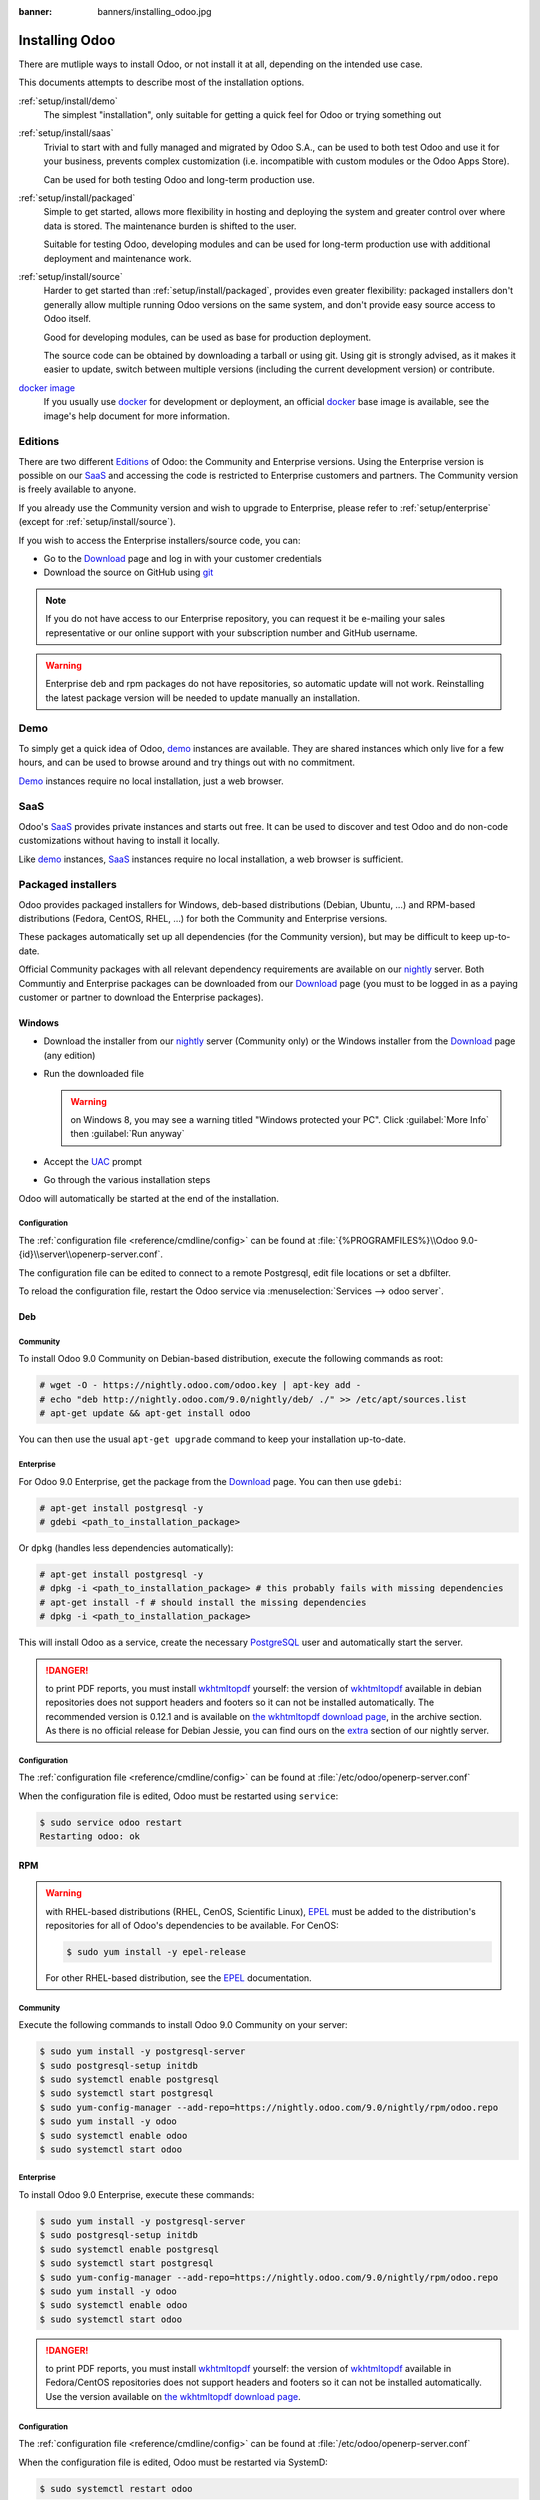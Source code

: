 :banner: banners/installing_odoo.jpg

.. _setup/install:

===============
Installing Odoo
===============

There are mutliple ways to install Odoo, or not install it at all, depending
on the intended use case.

This documents attempts to describe most of the installation options.

:ref:`setup/install/demo`
    The simplest "installation", only suitable for getting a quick feel for
    Odoo or trying something out
:ref:`setup/install/saas`
    Trivial to start with and fully managed and migrated by Odoo S.A., can be
    used to both test Odoo and use it for your business, prevents complex
    customization (i.e. incompatible with custom modules or the Odoo Apps Store).

    Can be used for both testing Odoo and long-term production use.
:ref:`setup/install/packaged`
    Simple to get started, allows more flexibility in hosting and deploying
    the system and greater control over where data is stored. The maintenance
    burden is shifted to the user.

    Suitable for testing Odoo, developing modules and can be used for
    long-term production use with additional deployment and maintenance work.
:ref:`setup/install/source`
    Harder to get started than :ref:`setup/install/packaged`, provides
    even greater flexibility: packaged installers don't generally allow
    multiple running Odoo versions on the same system, and don't provide easy
    source access to Odoo itself.

    Good for developing modules, can be used as base for production
    deployment.

    The source code can be obtained by downloading a tarball or using git.
    Using git is strongly advised, as it makes it easier to update, switch
    between multiple versions (including the current development version)
    or contribute.
`docker image <https://registry.hub.docker.com/_/odoo/>`_
    If you usually use docker_ for development or deployment, an official
    docker_ base image is available, see the image's help document for more
    information.

.. _setup/install/editions:

Editions
========

There are two different Editions_ of Odoo: the Community and Enterprise versions.
Using the Enterprise version is possible on our SaaS_ and accessing the code is
restricted to Enterprise customers and partners. The Community version is freely
available to anyone.

If you already use the Community version and wish to upgrade to Enterprise, please
refer to :ref:`setup/enterprise` (except for :ref:`setup/install/source`).

If you wish to access the Enterprise installers/source code, you can:

* Go to the Download_ page and log in with your customer credentials
* Download the source on GitHub using git_

.. note:: If you do not have access to our Enterprise repository, you can request
    it be e-mailing your sales representative or our online support with
    your subscription number and GitHub username.

.. warning:: Enterprise deb and rpm packages do not have repositories, so automatic
    update will not work. Reinstalling the latest package version will be needed
    to update manually an installation.

.. _setup/install/demo:

Demo
====

To simply get a quick idea of Odoo, demo_ instances are available. They are
shared instances which only live for a few hours, and can be used to browse
around and try things out with no commitment.

Demo_ instances require no local installation, just a web browser.

.. _setup/install/saas:

SaaS
====

Odoo's SaaS_ provides private instances and starts out free. It can be used to
discover and test Odoo and do non-code customizations without having to
install it locally.

Like demo_ instances, SaaS_ instances require no local installation, a web
browser is sufficient.

.. _setup/install/packaged:

Packaged installers
===================

Odoo provides packaged installers for Windows, deb-based distributions
(Debian, Ubuntu, …) and RPM-based distributions (Fedora, CentOS, RHEL, …) for
both the Community and Enterprise versions.

These packages automatically set up all dependencies (for the Community version),
but may be difficult to keep up-to-date.

Official Community packages with all relevant dependency requirements are
available on our nightly_ server. Both Communtiy and Enterprise packages can
be downloaded from our Download_ page (you must to be logged in as a paying
customer or partner to download the Enterprise packages).

Windows
-------

* Download the installer from our nightly_ server (Community only)
  or the Windows installer from the Download_ page (any edition)
* Run the downloaded file

  .. warning:: on Windows 8, you may see a warning titled "Windows protected
               your PC". Click :guilabel:`More Info` then
               :guilabel:`Run anyway`

* Accept the UAC_ prompt
* Go through the various installation steps

Odoo will automatically be started at the end of the installation.

Configuration
'''''''''''''

The :ref:`configuration file <reference/cmdline/config>` can be found at
:file:`{%PROGRAMFILES%}\\Odoo 9.0-{id}\\server\\openerp-server.conf`.

The configuration file can be edited to connect to a remote Postgresql, edit
file locations or set a dbfilter.

To reload the configuration file, restart the Odoo service via
:menuselection:`Services --> odoo server`.

Deb
---

Community
'''''''''

To install Odoo 9.0 Community on Debian-based distribution, execute the following
commands as root:

.. code-block:: console

    # wget -O - https://nightly.odoo.com/odoo.key | apt-key add -
    # echo "deb http://nightly.odoo.com/9.0/nightly/deb/ ./" >> /etc/apt/sources.list
    # apt-get update && apt-get install odoo

You can then use the usual ``apt-get upgrade`` command to keep your installation up-to-date.

Enterprise
''''''''''

For Odoo 9.0 Enterprise, get the package from the Download_ page. You can then
use ``gdebi``:

.. code-block:: console

    # apt-get install postgresql -y
    # gdebi <path_to_installation_package>

Or ``dpkg`` (handles less dependencies automatically):

.. code-block:: console

    # apt-get install postgresql -y
    # dpkg -i <path_to_installation_package> # this probably fails with missing dependencies
    # apt-get install -f # should install the missing dependencies
    # dpkg -i <path_to_installation_package>


This will install Odoo as a service, create the necessary PostgreSQL_ user
and automatically start the server.

.. danger:: to print PDF reports, you must install wkhtmltopdf_ yourself:
            the version of wkhtmltopdf_ available in debian repositories does
            not support headers and footers so it can not be installed
            automatically. The recommended version is 0.12.1 and is available on
            `the wkhtmltopdf download page`_, in the archive section. As there
            is no official release for Debian Jessie, you can find ours on the
            extra_ section of our nightly server.

Configuration
'''''''''''''

The :ref:`configuration file <reference/cmdline/config>` can be found at
:file:`/etc/odoo/openerp-server.conf`

When the configuration file is edited, Odoo must be restarted using
``service``:

.. code-block:: console

    $ sudo service odoo restart
    Restarting odoo: ok

RPM
---

.. warning::

    with RHEL-based distributions (RHEL, CenOS, Scientific Linux), EPEL_ must
    be added to the distribution's repositories for all of Odoo's
    dependencies to be available. For CenOS:

    .. code-block:: console

        $ sudo yum install -y epel-release

    For other RHEL-based distribution, see the EPEL_ documentation.

Community
'''''''''

Execute the following commands to install Odoo 9.0 Community on your server:

.. code-block:: console

    $ sudo yum install -y postgresql-server
    $ sudo postgresql-setup initdb
    $ sudo systemctl enable postgresql
    $ sudo systemctl start postgresql
    $ sudo yum-config-manager --add-repo=https://nightly.odoo.com/9.0/nightly/rpm/odoo.repo
    $ sudo yum install -y odoo
    $ sudo systemctl enable odoo
    $ sudo systemctl start odoo

Enterprise
''''''''''

To install Odoo 9.0 Enterprise, execute these commands:

.. code-block:: console

    $ sudo yum install -y postgresql-server
    $ sudo postgresql-setup initdb
    $ sudo systemctl enable postgresql
    $ sudo systemctl start postgresql
    $ sudo yum-config-manager --add-repo=https://nightly.odoo.com/9.0/nightly/rpm/odoo.repo
    $ sudo yum install -y odoo
    $ sudo systemctl enable odoo
    $ sudo systemctl start odoo


.. danger:: to print PDF reports, you must install wkhtmltopdf_ yourself:
            the version of wkhtmltopdf_ available in Fedora/CentOS
            repositories does not support headers and footers so it can not
            be installed automatically. Use the version available on
            `the wkhtmltopdf download page`_.

Configuration
'''''''''''''

The :ref:`configuration file <reference/cmdline/config>` can be found at
:file:`/etc/odoo/openerp-server.conf`

When the configuration file is edited, Odoo must be restarted via SystemD:

.. code-block:: console

    $ sudo systemctl restart odoo


.. _setup/install/source:

Source Install
==============

The source "installation" really is about not installing Odoo, and running
it directly from source instead.

This can be more convenient for module developers as the Odoo source is
more easily accessible than using packaged installation (for information or
to build this documentation and have it available offline).

It also makes starting and stopping Odoo more flexible and explicit than the
services set up by the packaged installations, and allows overriding settings
using :ref:`command-line parameters <reference/cmdline>` without needing to
edit a configuration file.

Finally it provides greater control over the system's set up, and allows more
easily keeping (and running) multiple versions of Odoo side-by-side.

Community
---------

There are two way to get the odoo source source zip or git.

* Odoo zip can be downloaded from  our nightly_ server or our Download_  page,
  the zip file then needs to be uncompressed to use its content

* git allows simpler update and easier switching between different versions
  of Odoo. It also simplifies maintaining non-module patches and
  contributions.  The primary drawback of git is that it is significantly
  larger than a tarball as it contains the entire history of the Odoo project.

  The git repository is https://github.com/odoo/odoo.git for the Community
  version.

  Downloading it requires a `git client <http://git-scm.com/download/>`_
  (which may be available via your distribution on linux) and can be performed
  using the following command:

  .. code-block:: console

      $ git clone https://github.com/odoo/odoo.git

Enterprise
----------

If you have access to the Enterprise repository (see :ref:`setup/install/editions`
if you wish to get access), you can use this command to fetch the addons:

.. code-block:: console

  $ git clone https://github.com/odoo/enterprise.git

If you use git_, you must modify the :option:`--addons-path <odoo.py --addons-path>`
parameter of your launch command (``init.d``, custom script, configuration file,
etc.). The Enterprise addons folder should be included **before** the default
addons folder.

For example:

.. code-block:: console

  $ odoo.py --addons-path=~/src/custom_modules,~/src/enterprise,~/src/odoo/addons

.. warning:: The Enterprise git repository **does not contain the full Odoo
    source code**. You need to clone both the Community and Enterprise repository to
    have a working Odoo installation. The Download_ page contains the entire
    source code but is not updateable as easily.


Installing dependencies
-----------------------

Source installation requires manually installing dependencies:

* Python 2.7.

  - on Linux and OS X, included by default
  - on Windows, use `the official Python 2.7.9 installer
    <https://www.python.org/downloads/windows/>`_.

    .. warning:: select "add python.exe to Path" during installation, and
                 reboot afterwards to ensure the :envvar:`PATH` is updated

    .. note:: if Python is already installed, make sure it is 2.7.9, previous
              versions are less convenient and 3.x versions are not compatible
              with Odoo

* PostgreSQL, to use a local database

  After installation you will need to create a postgres user: by default the
  only user is ``postgres``, and Odoo forbids connecting as ``postgres``.

  - on Linux, use your distribution's package, then create a postgres user
    named like your login:

    .. code-block:: console

        $ sudo su - postgres -c "createuser -s $USER"

    Because the role login is the same as your unix login unix sockets can be
    use without a password.

  - on OS X, `postgres.app <http://postgresapp.com>`_ is the simplest way to
    get started, then create a postgres user as on Linux

  - on Windows, use `PostgreSQL for windows`_ then

    - add PostgreSQL's ``bin`` directory (default:
      ``C:\Program Files\PostgreSQL\9.4\bin``) to your :envvar:`PATH`
    - create a postgres user with a password using the pg admin gui: open
      pgAdminIII, double-click the server to create a connection, select
      :menuselection:`Edit --> New Object --> New Login Role`, enter the
      usename in the :guilabel:`Role Name` field (e.g. ``odoo``), then open
      the :guilabel:`Definition` tab and enter the password (e.g. ``odoo``),
      then click :guilabel:`OK`.

      The user and password must be passed to Odoo using either the
      :option:`-w <odoo.py -w>` and :option:`-r <odoo.py -r>` options or
      :ref:`the configuration file <reference/cmdline/config>`

* Python dependencies listed in the :file:`requirements.txt` file.

  - on Linux, python dependencies may be installable with the system's package
    manager or using pip.

    For libraries using native code (Pillow, lxml, greenlet, gevent, psycopg2,
    ldap) it may be necessary to install development tools and native
    dependencies before pip is able to install the dependencies themselves.
    These are available in ``-dev`` or ``-devel`` packages for Python,
    Postgres, libxml2, libxslt, libevent, libsasl2 and libldap2. Then the Python
    dependecies can themselves be installed:

    .. code-block:: console

        $ pip install -r requirements.txt

  - on OS X, you will need to install the Command Line Tools
    (``xcode-select --install``) then download and install a package manager
    of your choice (homebrew_, macports_) to install non-Python dependencies.
    pip can then be used to install the Python dependencies as on Linux:

    .. code-block:: console

        $ pip install -r requirements.txt

  - on Windows you need to install some of the dependencies manually, tweak the
    requirements.txt file, then run pip to install the remaning ones.

    Install ``psycopg`` using the installer here
    http://www.stickpeople.com/projects/python/win-psycopg/

    Then edit the requirements.txt file:

    - remove ``psycopg2`` as you already have it.
    - remove the optional ``python-ldap``, ``gevent`` and ``psutil`` because
      they require compilation.
    - add ``pypiwin32`` because it's needed under windows.

    Then use pip to install the dependencies using the following
    command from a cmd.exe prompt (replace ``\YourOdooPath`` by the actual
    path where you downloaded Odoo):

    .. code-block:: ps1

        C:\> cd \YourOdooPath
        C:\YourOdooPath> C:\Python27\Scripts\pip.exe install -r requirements.txt

* *Less CSS* via nodejs

  - on Linux, use your distribution's package manager to install nodejs and
    npm.

    .. warning::

        In debian wheezy and Ubuntu 13.10 and before you need to install
        nodejs manually:

        .. code-block:: console

            $ wget -qO- https://deb.nodesource.com/setup | bash -
            $ apt-get install -y nodejs

        In later debian (>jessie) and ubuntu (>14.04) you may need to add a
        symlink as npm packages call ``node`` but debian calls the binary
        ``nodejs``

        .. code-block:: console

            $ apt-get install -y npm
            $ sudo ln -s /usr/bin/nodejs /usr/bin/node

    Once npm is installed, use it to install less:

    .. code-block:: console

        $ sudo npm install -g less

  - on OS X, install nodejs via your preferred package manager (homebrew_,
    macports_) then install less:

    .. code-block:: console

        $ sudo npm install -g less

  - on Windows, `install nodejs <http://nodejs.org/download/>`_, reboot (to
    update the :envvar:`PATH`) and install less:

    .. code-block:: ps1

        C:\> npm install -g less

Running Odoo
------------

Once all dependencies are set up, Odoo can be launched by running ``odoo.py``.

.. warning:: For the Enterprise edition, you must specify the :file:`enterprise`
    addons folder when starting your server. You can do so by providing the path
    to your :file:`enterprise` folder in the ``addons-path`` parameter. Please
    note that the :file:`enterprise` folder must come before the default
    :file:`addons` folder in the  list for the addons to be loaded correctly.

:ref:`Configuration <reference/cmdline>` can be provided either through
:ref:`command-line arguments <reference/cmdline>` or through a
:ref:`configuration file <reference/cmdline/config>`.

Common necessary configurations are:

* PostgreSQL host, port, user and password.

  Odoo has no defaults beyond
  `psycopg2's defaults <http://initd.org/psycopg/docs/module.html>`_: connects
  over a UNIX socket on port 5432 with the current user and no password. By
  default this should work on Linux and OS X, but it *will not work* on
  windows as it does not support UNIX sockets.

* Custom addons path beyond the defaults, to load your own modules

Under Windows a typical way to execute odoo would be:

.. code-block:: ps1

    C:\YourOdooPath> python odoo.py -w odoo -r odoo --addons-path=addons,../mymodules --db-filter=mydb$

Where ``odoo``, ``odoo`` are the postgresql login and password,
``../mymodules`` a directory with additional addons and ``mydb`` the default
db to serve on localhost:8069

Under Unix a typical way to execute odoo would be:

.. code-block:: console

    $ ./odoo.py --addons-path=addons,../mymodules --db-filter=mydb$

Where ``../mymodules`` is a directory with additional addons and ``mydb`` the
default db to serve on localhost:8069

.. _demo: https://demo.odoo.com
.. _docker: https://www.docker.com
.. _Download: https://www.odoo.com/page/download
.. _EPEL: https://fedoraproject.org/wiki/EPEL
.. _PostgreSQL: http://www.postgresql.org
.. _the official installer:
.. _install pip:
    https://pip.pypa.io/en/latest/installing.html#install-pip
.. _PostgreSQL for windows:
    http://www.enterprisedb.com/products-services-training/pgdownload
.. _Quilt: http://en.wikipedia.org/wiki/Quilt_(software)
.. _saas: https://www.odoo.com/page/start
.. _the wkhtmltopdf download page: http://wkhtmltopdf.org/downloads.html
.. _UAC: http://en.wikipedia.org/wiki/User_Account_Control
.. _wkhtmltopdf: http://wkhtmltopdf.org
.. _pip: https://pip.pypa.io
.. _macports: https://www.macports.org
.. _homebrew: http://brew.sh
.. _Visual C++ Compiler for Python 2.7:
    http://www.microsoft.com/en-us/download/details.aspx?id=44266
.. _wheels: https://wheel.readthedocs.org/en/latest/
.. _virtual environment: http://docs.python-guide.org/en/latest/dev/virtualenvs/
.. _pywin32: http://sourceforge.net/projects/pywin32/files/pywin32/
.. _the repository: https://github.com/odoo/odoo
.. _git: http://git-scm.com
.. _Editions: https://www.odoo.com/pricing#pricing_table_features
.. _nightly: https://nightly.odoo.com/9.0/nightly/
.. _extra: https://nightly.odoo.com/extra/

